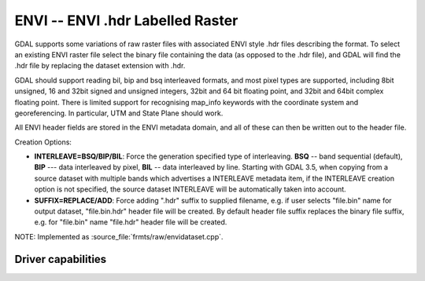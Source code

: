 .. _raster.envi:

================================================================================
ENVI -- ENVI .hdr Labelled Raster
================================================================================

.. shortname:: ENVI

.. built_in_by_default::

GDAL supports some variations of raw raster files with associated ENVI
style .hdr files describing the format. To select an existing ENVI
raster file select the binary file containing the data (as opposed to
the .hdr file), and GDAL will find the .hdr file by replacing the
dataset extension with .hdr.

GDAL should support reading bil, bip and bsq interleaved formats, and
most pixel types are supported, including 8bit unsigned, 16 and 32bit
signed and unsigned integers, 32bit and 64 bit floating point, and 32bit
and 64bit complex floating point. There is limited support for
recognising map_info keywords with the coordinate system and
georeferencing. In particular, UTM and State Plane should work.

All ENVI header fields are stored in the
ENVI metadata domain, and all of these can then be written out to the
header file.

Creation Options:

-  **INTERLEAVE=BSQ/BIP/BIL**: Force the generation specified type of
   interleaving. **BSQ** -- band sequential (default), **BIP** --- data
   interleaved by pixel, **BIL** -- data interleaved by line.
   Starting with GDAL 3.5, when copying from a source dataset with multiple bands
   which advertises a INTERLEAVE metadata item, if the INTERLEAVE creation option
   is not specified, the source dataset INTERLEAVE will be automatically taken
   into account.

-  **SUFFIX=REPLACE/ADD**: Force adding ".hdr" suffix to supplied
   filename, e.g. if user selects "file.bin" name for output dataset,
   "file.bin.hdr" header file will be created. By default header file
   suffix replaces the binary file suffix, e.g. for "file.bin" name
   "file.hdr" header file will be created.

NOTE: Implemented as :source_file:`frmts/raw/envidataset.cpp`.

Driver capabilities
-------------------

.. supports_createcopy::

.. supports_create::

.. supports_georeferencing::

.. supports_virtualio::

